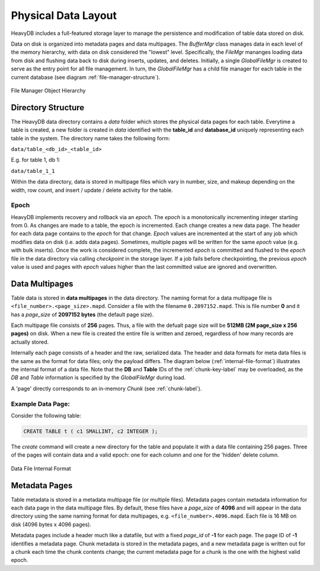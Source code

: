 .. HeavyDB Data Model

==================================
Physical Data Layout
==================================
HeavyDB includes a full-featured storage layer to manage the persistence and modification of table data stored on disk.

Data on disk is organized into metadata pages and data multipages. The `BufferMgr` class manages data in each level of the memory hierarchy, with data on disk considered the "lowest" level. Specifically, the `FileMgr` mananges loading data from disk and flushing data back to disk during inserts, updates, and deletes. Initially, a single `GlobalFileMgr` is created to serve as the entry point for all file management. In turn, the `GlobalFileMgr` has a child file manager for each table in the current database (see diagram :ref:`file-manager-structure`).

.. figure:: /img/DataMgr.png
   :name: file-manager-structure
   :align: center

   File Manager Object Hierarchy

Directory Structure
===================

The HeavyDB data directory contains a `data` folder which stores the physical data pages for each table. Everytime a table is created, a new folder is created in `data` identified with the **table_id** and **database_id** uniquely representing each table in the system. The directory name takes the following form:

``data/table_<db_id>_<table_id>``

E.g. for table 1, db 1:

``data/table_1_1``

Within the data directory, data is stored in multipage files which vary in number, size, and makeup depending on the width, row count, and insert / update / delete activity for the table.

Epoch
-----

HeavyDB implements recovery and rollback via an `epoch`. The `epoch` is a monotonically incrementing integer starting from 0. As changes are made to a table, the epoch is incremented. Each change creates a new data page. The header for each data page contains to the `epoch` for that change. `Epoch` values are incremented at the start of any job which modifies data on disk (i.e. adds data pages). Sometimes, multiple pages will be written for the same `epoch` value (e.g. with bulk inserts). Once the work is considered complete, the incremented `epoch` is committed and flushed to the `epoch` file in the data directory via calling `checkpoint` in the storage layer. If a job fails before checkpointing, the previous `epoch` value is used and pages with `epoch` values higher than the last committed value are ignored and overwritten. 

Data Multipages
================

Table data is stored in **data multipages** in the data directory. The naming format for a data multipage file is ``<file_number>.<page_size>.mapd``. Consider a file with the filename ``0.2097152.mapd``.  This is file number **0** and it has a *page_size* of **2097152 bytes** (the default page size).

Each multipage file consists of **256** pages. Thus, a file with the defualt page size will be **512MB (2M page_size x 256 pages)** on disk. When a new file is created the entire file is written and zeroed, regardless of how many records are actually stored.

Internally each page consists of a header and the raw, serialized data. The header and data formats for meta data files is the same as the format for data files; only the payload differs. The diagram below (:ref:`internal-file-format`) illustrates the internal format of a data file. Note that the **DB** and **Table** IDs of the :ref:`chunk-key-label` may be overloaded, as the `DB` and `Table` information is specified by the `GlobalFileMgr` during load. 

A 'page' directly corresponds to an in-memory `Chunk` (see :ref:`chunk-label`).

Example Data Page:
------------------
Consider the following table:

.. code-block:: sql

    CREATE TABLE t ( c1 SMALLINT, c2 INTEGER );

The `create` command will create a new directory for the table and populate it with a data file containing 256 pages. Three of the pages will contain data and a valid epoch:  one for each column and one for the 'hidden' delete column.

.. figure:: /img/datapage.png
   :name: internal-file-format
   :align: center

   Data File Internal Format

Metadata Pages
===============

Table metadata is stored in a metadata multipage file (or multiple files). Metadata pages contain metadata information for each data page in the data multipage files. By default, these files have a `page_size` of **4096** and will appear in the data directory using the same naming format for data multipages, e.g. ``<file_number>.4096.mapd``. Each file is 16 MB on disk (4096 bytes x 4096 pages).

Metadata pages include a header much like a datafile, but with a fixed *page_id* of **-1** for each page. The page ID of **-1** identifies a metadata page. Chunk metadata is stored in the metadata pages, and a new metadata page is written out for a chunk each time the chunk contents change; the current metadata page for a chunk is the one with the highest valid epoch.
